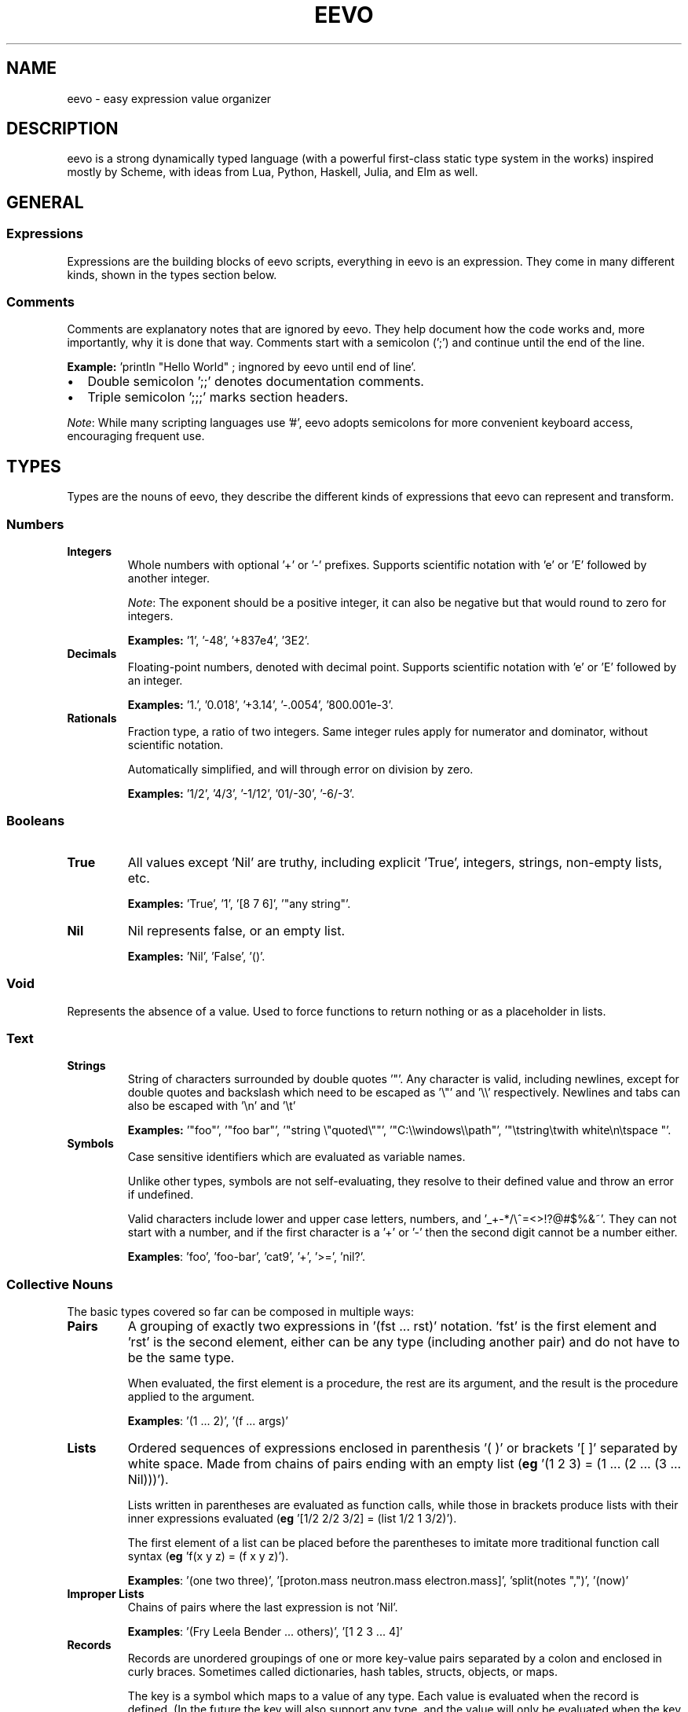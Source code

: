 .TH EEVO 7 "July 2025" "tisp 0.1"
.PP
.SH NAME
eevo \- easy expression value organizer
.PP
.SH DESCRIPTION
.PP
eevo is a strong dynamically typed language (with a powerful first-class static type system in the works) inspired mostly by Scheme, with ideas from Lua, Python, Haskell, Julia, and Elm as well.
.PP
.SH GENERAL
.SS Expressions
.PP
Expressions are the building blocks of eevo scripts, everything in eevo is an expression. They come in many different kinds, shown in the types section below.
.PP
.SS Comments
.PP
Comments are explanatory notes that are ignored by eevo. They help document how the code works and, more importantly, why it is done that way. Comments start with a semicolon (';') and continue until the end of the line.
.PP
.PP
\fBExample:\fP 'println "Hello World" ; ingnored by eevo until end of line'.
.PP
.IP  \(bu 2
Double semicolon ';;' denotes documentation comments.
.IP  \(bu
Triple semicolon ';;;' marks section headers.
.PP
\fINote\fP: While many scripting languages use '#', eevo adopts semicolons for more convenient keyboard access, encouraging frequent use.
.PP
.SH TYPES
.PP
Types are the nouns of eevo, they describe the different kinds of expressions that eevo can represent and transform.
.PP
.SS Numbers
.TP
\fBIntegers\fP
Whole numbers with optional '+' or '-' prefixes. Supports scientific notation with 'e' or 'E' followed by another integer.
.PP
.IP
\fINote\fP: The exponent should be a positive integer, it can also be negative but that would round to zero for integers.
.PP
.IP
\fBExamples:\fP '1', '-48', '+837e4', '3E2'.
.PP
.TP
\fBDecimals\fP
Floating-point numbers, denoted with decimal point. Supports scientific notation with 'e' or 'E' followed by an integer.
.PP
.IP
\fBExamples:\fP '1.', '0.018', '+3.14', '-.0054', '800.001e-3'.
.PP
.TP
\fBRationals\fP
Fraction type, a ratio of two integers. Same integer rules apply for numerator and dominator, without scientific notation.
.PP
.IP
Automatically simplified, and will through error on division by zero.
.PP
.IP
\fBExamples:\fP '1/2', '4/3', '-1/12', '01/-30', '-6/-3'.
.PP
.SS Booleans
.TP
\fBTrue\fP
All values except 'Nil' are truthy, including explicit 'True', integers, strings, non-empty lists, etc.
.PP
.IP
\fBExamples:\fP 'True', '1', '[8 7 6]', '"any string"'.
.PP
.TP
\fBNil\fP
Nil represents false, or an empty list.
.PP
.IP
\fBExamples:\fP 'Nil', 'False', '()'.
.PP
.SS Void
.PP
Represents the absence of a value. Used to force functions to return nothing or as a placeholder in lists.
.PP
.SS Text
.TP
\fBStrings\fP
String of characters surrounded by double quotes '"'. Any character is valid, including newlines, except for double quotes and backslash which need to be escaped as '\\"' and '\\\\' respectively. Newlines and tabs can also be escaped with '\\n' and '\\t'
.PP
.IP
\fBExamples:\fP '"foo"', '"foo bar"', '"string \\"quoted\\""', '"C:\\\\windows\\\\path"', '"\\tstring\\twith   white\\n\\tspace  "'.
.PP
.TP
\fBSymbols\fP
Case sensitive identifiers which are evaluated as variable names.
.PP
.IP
Unlike other types, symbols are not self-evaluating, they resolve to their defined value and throw an error if undefined.
.PP
.IP
Valid characters include lower and upper case letters, numbers, and '_+-*/\\^=<>!?@#$%&~'. They can not start with a number, and if the first character is a '+' or '-' then the second digit cannot be a number either.
.PP
.IP
\fBExamples\fP: 'foo', 'foo-bar', 'cat9', '+', '>=', 'nil?'.
.PP
.SS Collective Nouns
.PP
The basic types covered so far can be composed in multiple ways:
.PP
.TP
\fBPairs\fP
A grouping of exactly two expressions in '(fst ... rst)' notation. 'fst' is the first element and 'rst' is the second element, either can be any type (including another pair) and do not have to be the same type.
.PP
.IP
When evaluated, the first element is a procedure, the rest are its argument, and the result is the procedure applied to the argument.
.PP
.IP
\fBExamples\fP: '(1 ... 2)', '(f ... args)'
.PP
.TP
\fBLists\fP
Ordered sequences of expressions enclosed in parenthesis '( )' or brackets '[ ]' separated by white space. Made from chains of pairs ending with an empty list (\fBeg\fP '(1 2 3) = (1 ... (2 ... (3 ... Nil)))').
.PP
.IP
Lists written in parentheses are evaluated as function calls, while those in brackets produce lists with their inner expressions evaluated (\fBeg\fP '[1/2 2/2 3/2] = (list 1/2 1 3/2)').
.PP
.IP
The first element of a list can be placed before the parentheses to imitate more traditional function call syntax (\fBeg\fP 'f(x y z) = (f x y z)').
.PP
.IP
\fBExamples\fP: '(one two three)', '[proton.mass neutron.mass electron.mass]', 'split(notes ",")', '(now)'
.PP
.TP
\fBImproper Lists\fP
Chains of pairs where the last expression is not 'Nil'.
.PP
.IP
\fBExamples\fP: '(Fry Leela Bender ... others)', '[1 2 3 ... 4]'
.PP
.TP
\fBRecords\fP
Records are unordered groupings of one or more key-value pairs separated by a colon and enclosed in curly braces. Sometimes called dictionaries, hash tables, structs, objects, or maps.
.PP
.IP
The key is a symbol which maps to a value of any type. Each value is evaluated when the record is defined. (In the future the key will also support any type, and the value will only be evaluated when the key is accessed, much like functions.)
.PP
.IP
\fBExamples:\fP '{ name: "Omar Little"  age: (- 2008 1966)  alive: False }'
.PP
.TP
\fBFunctions\fP
Functions take an input value and produce an output value. This happens by evaluating the function’s body expression with the given arguments added to the environment. The environment is captured when the function is defined, making functions closures.
.PP
.IP
Typically, the input value is a list of arguments. For example, the expression '(inc 54)' calls the function 'inc' with a list of one value, the number '54', returning '55'.
.PP
.IP
\fBExamples:\fP 'list', 'not', 'apply', 'map', 'sqrt', 'println'
.PP
.TP
\fBPrimitives\fP
Functions written in an external language other than eevo, such as the ones built-in to the language written in C. They behave like normal functions but are opaque, their implementation cannot be inspected within the language.
.PP
.IP
See built-ins section for more examples.
.PP
.IP
\fBExamples:\fP 'car', 'write', '+'
.PP
.TP
\fBMacros\fP
Functions that operate at the syntax level, accepting code as input and return code as output. Unlike functions they receive their arguments unevaluated, and return code that gets evaluated in the context the macro is called in.
.PP
.IP
This enables eevo to extend its own syntax, eliminate repetition, construct custom languages for specific tasks, or directly transform source code.
.PP
.IP
\fBExamples:\fP 'if', 'and', 'or', 'let'
.PP
.TP
\fBForms\fP
Macros written in an external language; like macros, their arguments are not necessarily evaluated, and like primitives, their internals cannot be inspected.
.PP
.IP
\fBExamples:\fP 'cond', 'def', 'quote'
.PP
.SH PROCEDURES
.PP
Procedures are the verbs of eevo, they describe how expressions change. Procedures can be either functions, macros, primitives, or forms.
.PP
.PP
\fIConvention\fP: Procedures which return a boolean type should end with '?' (\fBeg\fP 'pair?', 'integer?', 'even?'), procedures with side-effects should end with '!' (\fBeg\fP 'cd!', 'exit!').
.PP
.PP
The following are core procedures implemented in C and provided by default in the base environment.
.PP
.SS car
.PP
Returns first element of given list.
.PP
.SS cdr
.PP
Return rest of the given list, either just the second element if it is a pair, or another list with the first element removed.
.PP
.SS cons
.PP
Creates a new pair with the two given arguments, first one as the car, second as the cdr. Can be chained together to create a list if ending with 'Nil'.
.PP
.SS quote
.PP
Prevents evaluation of an expression. Used to convert code to data, or create lists and symbols without evaluation.
.PP
.PP
Equivalent to single quote as prefix.
.PP
.RS 4
.EX

(quote x) ; returns the symbol x
'(a b c)  ; returns a list of 3 symbols, symbols do not get evaulated
'(* 3 4)  ; returns a list of 3 expressions, instead of 12

.EE
.RE
.SS eval
.PP
Evaluates the expression given. Can be dangerous to use as arbitrary code could be executed if the input is not from a trusted source. In general 'apply' should be used when possible.
.PP
.SS =
.PP
Tests if values are all equal. Returns 'Nil' if any are not, and 'True' if they are.
.PP
.SS cond
.PP
Evaluates each expression if the given condition corresponding to it is true. Runs through all arguments, each is a list with the first element as the condition which needs to evaluate to 'True', and the rest of the list is the body to be run if and only if the condition is met. Used for if/elseif/else statements found in C-like languages.
.PP
.PP
Also see 'if','when','unless','switch'.
.PP
.SS typeof
.PP
Returns a string stating the given argument's type.
.PP
.SS Func
.PP
Creates anonymous function, first argument is a list of symbols for the names of the new function arguments. Rest of the arguments to Func is the body of code to be run when the function is called.
.PP
.PP
Also see 'def'.
.PP
.SS Macro
.PP
Transformers which operate on syntax expressions, and return syntax. Similar to Func, Macro creates anonymous macro with first argument as macro's argument list and rest as macro's body. Unlike functions macros do not evaluate their arguments when called, allowing the expressions to be transformed by the macro, returning a new expression to be evaluated at run time.
.PP
.PP
Also see 'defmacro'.
.PP
.SS def
.PP
Create new symbol with the name of the first argument, and the value of the second. If the name given is a list use the first element of this list as a new functions name and rest of list as its arguments. If only one argument is given define a self evaluating symbol.
.PP
.SS undefine!
.PP
Remove symbol from environment. Errors if symbol is not defined before.
.PP
.SS defined?
.PP
Return boolean on if symbol is defined in the environment.
.PP
.SS load
.PP
Loads the library given as a string.
.PP
.SS error
.PP
Throw error, print message given by second argument string with the first argument being a symbol of the function throwing the error.
.PP
.SH DIFFERENCES FROM LISP
.SS No Mutation
.PP
A value can not be changed after it has been defined (since there is no 'set!' function). The same symbol already defined can be redefined so that a new value shadows the previous one, but the value itself is not modified. A variable shadowed in a new scope returns to its original value when that scope exits. For example, a function can not change a variable outside its scope:
.PP
.RS 4
.EX

def x 64
def x 54
def add(a)
  def x 12
  + x a

add 1   ; = 13
x       ; = 54 (not 64 or 12)

.EE
.RE
.SS Less Parenthesis
.PP
In eevo parenthesis are implied around every new line, and a line indented more than the previous one is a sub-expression of it. A line with only one expression stays that expression, not a list of length one. For example:
.PP
.RS 4
.EX

a b c
  d e
    f
  g h i

.EE
.RE
.PP
Becomes:
.PP
.RS 4
.EX

(a b c
   (d e
      f)
   (g h i))

.EE
.RE
.SS Simpler
.PP
eevo only has one builtin equality primitive, '=', which tests numbers, text, lists, and objects which occupy the same space in memory, such as primitives.
.PP
.PP
eevo is single value named, so procedures share the same namespace as variables. This way functions are full first class citizens. It removes the need for common lisp's 'defunc' vs 'defvar', 'let' vs 'flet', and redundant syntax for getting the function from a symbol.
.PP
.PP
Symbols are case sensitive, unlike many other older lisps, in order to better interface with modern languages.
.PP
.SS Read-Print Symmetry
.PP
By default eevo's output is valid eevo code, fully equivalent to the evaluated input. Lists and symbols are quoted ('(list 1 2 3) => '(1 2 3)'), errors are comments. The only exception is anonymous functions/macros which will be supported soon. To print a value as valid eevo code use 'display' and 'displayln', to get a plain output use 'print' and 'println'.
.PP
.SH SEE ALSO
.PP
eevo(1)
.PP
.PP
See project at <https://edryd.org/projects/eevo>
.PP
.PP
View source code at <https://git.edryd.org/eevo>
.PP
.SH AUTHOR
.PP
Edryd van Bruggen <ed@edryd.org>
.PP
.SH LICENSE
.PP
zlib License
.PP

